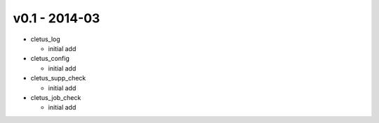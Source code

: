v0.1 - 2014-03
==============

-  cletus\_log

   -  initial add

-  cletus\_config

   -  initial add

-  cletus\_supp\_check

   -  initial add

-  cletus\_job\_check

   -  initial add

